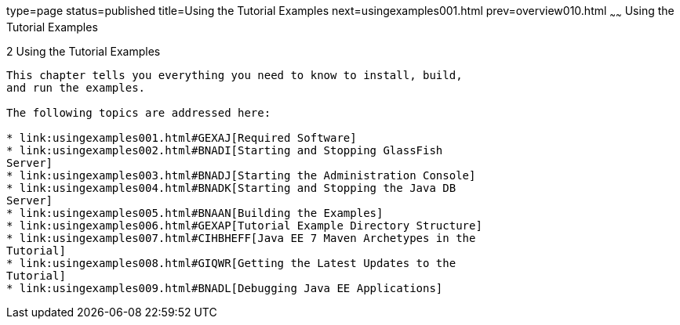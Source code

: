 type=page
status=published
title=Using the Tutorial Examples
next=usingexamples001.html
prev=overview010.html
~~~~~~
Using the Tutorial Examples
===========================

[[GFIUD]]

[[using-the-tutorial-examples]]
2 Using the Tutorial Examples
-----------------------------


This chapter tells you everything you need to know to install, build,
and run the examples.

The following topics are addressed here:

* link:usingexamples001.html#GEXAJ[Required Software]
* link:usingexamples002.html#BNADI[Starting and Stopping GlassFish
Server]
* link:usingexamples003.html#BNADJ[Starting the Administration Console]
* link:usingexamples004.html#BNADK[Starting and Stopping the Java DB
Server]
* link:usingexamples005.html#BNAAN[Building the Examples]
* link:usingexamples006.html#GEXAP[Tutorial Example Directory Structure]
* link:usingexamples007.html#CIHBHEFF[Java EE 7 Maven Archetypes in the
Tutorial]
* link:usingexamples008.html#GIQWR[Getting the Latest Updates to the
Tutorial]
* link:usingexamples009.html#BNADL[Debugging Java EE Applications]


